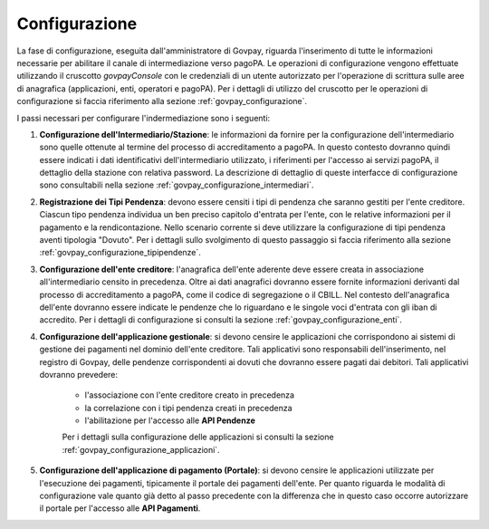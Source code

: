 
Configurazione
--------------

La fase di configurazione, eseguita dall'amministratore di Govpay, riguarda l'inserimento di tutte le informazioni necessarie per abilitare il canale di intermediazione verso pagoPA. Le operazioni di configurazione vengono effettuate utilizzando il cruscotto *govpayConsole* con le credenziali di un utente autorizzato per l'operazione di scrittura sulle aree di anagrafica (applicazioni, enti, operatori e pagoPA). Per i dettagli di utilizzo del cruscotto per le operazioni di configurazione si faccia riferimento alla sezione :ref:`govpay_configurazione`.

I passi necessari per configurare l'indermediazione sono i seguenti:

1. **Configurazione dell'Intermediario/Stazione**: le informazioni da fornire per la configurazione dell'intermediario sono quelle ottenute al termine del processo di accreditamento a pagoPA. In questo contesto dovranno quindi essere indicati i dati identificativi dell'intermediario utilizzato, i riferimenti per l'accesso ai servizi pagoPA, il dettaglio della stazione con relativa password. La descrizione di dettaglio di queste interfacce di configurazione sono consultabili nella sezione :ref:`govpay_configurazione_intermediari`.

2. **Registrazione dei Tipi Pendenza**: devono essere censiti i tipi di pendenza che saranno gestiti per l'ente creditore. Ciascun tipo pendenza individua un ben preciso capitolo d'entrata per l'ente, con le relative informazioni per il pagamento e la rendicontazione. Nello scenario corrente si deve utilizzare la configurazione di tipi pendenza aventi tipologia "Dovuto". Per i dettagli sullo svolgimento di questo passaggio si faccia riferimento alla sezione :ref:`govpay_configurazione_tipipendenze`.

3. **Configurazione dell'ente creditore**: l'anagrafica dell'ente aderente deve essere creata in associazione all'intermediario censito in precedenza. Oltre ai dati anagrafici dovranno essere fornite informazioni derivanti dal processo di accreditamento a pagoPA, come il codice di segregazione o il CBILL. Nel contesto dell'anagrafica dell'ente dovranno essere indicate le pendenze che lo riguardano e le singole voci d'entrata con gli iban di accredito. Per i dettagli di configurazione si consulti la sezione :ref:`govpay_configurazione_enti`.

4. **Configurazione dell'applicazione gestionale**: si devono censire le applicazioni che corrispondono ai sistemi di gestione dei pagamenti nel dominio dell'ente creditore. Tali applicativi sono responsabili dell'inserimento, nel registro di Govpay, delle pendenze corrispondenti ai dovuti che dovranno essere pagati dai debitori. Tali applicativi dovranno prevedere:

    - l'associazione con l'ente creditore creato in precedenza

    - la correlazione con i tipi pendenza creati in precedenza

    - l'abilitazione per l'accesso alle **API Pendenze**

    Per i dettagli sulla configurazione delle applicazioni si consulti la sezione :ref:`govpay_configurazione_applicazioni`.

5. **Configurazione dell'applicazione di pagamento (Portale)**: si devono censire le applicazioni utilizzate per l'esecuzione dei pagamenti, tipicamente il portale dei pagamenti dell'ente. Per quanto riguarda le modalità di configurazione vale quanto già detto al passo precedente con la differenza che in questo caso occorre autorizzare il portale per l'accesso alle **API Pagamenti**.